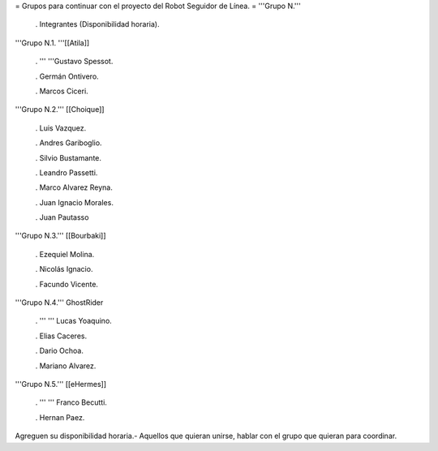 = Grupos para continuar con el proyecto del Robot Seguidor de Línea. =
'''Grupo N.'''

 . Integrantes (Disponibilidad horaria).

'''Grupo N.1. '''[[Atila]]

 . '''  '''Gustavo Spessot.

 . Germán Ontivero.

 . Marcos Ciceri.

'''Grupo N.2.''' [[Choique]]

 . Luis Vazquez.

 . Andres Gariboglio.

 . Silvio Bustamante.

 . Leandro Passetti.

 . Marco Alvarez Reyna.

 . Juan Ignacio Morales.

 . Juan Pautasso

'''Grupo N.3.''' [[Bourbaki]]

 . Ezequiel Molina.

 . Nicolás Ignacio.

 . Facundo Vicente.

'''Grupo N.4.''' GhostRider

 . ''' '''  Lucas Yoaquino.

 . Elias Caceres.

 . Dario Ochoa.

 . Mariano Alvarez.

'''Grupo N.5.''' [[eHermes]]

 . ''' ''' Franco Becutti.

 . Hernan Paez.

Agreguen su disponibilidad horaria.- Aquellos que quieran unirse, hablar con el grupo que quieran para coordinar.
